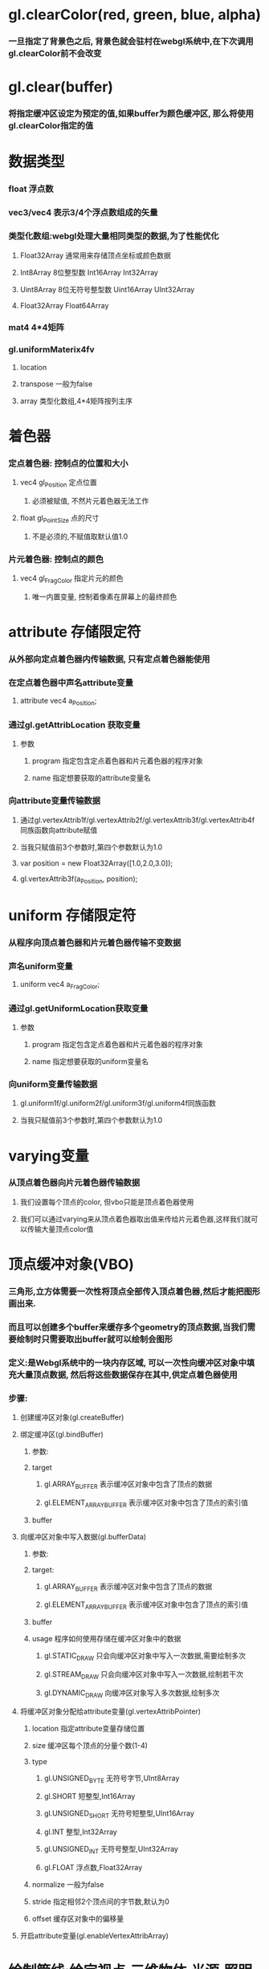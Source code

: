 * gl.clearColor(red, green, blue, alpha)
*** 一旦指定了背景色之后, 背景色就会驻村在webgl系统中,在下次调用gl.clearColor前不会改变
* gl.clear(buffer)
*** 将指定缓冲区设定为预定的值,如果buffer为颜色缓冲区, 那么将使用gl.clearColor指定的值
* 数据类型
*** float 浮点数
*** vec3/vec4  表示3/4个浮点数组成的矢量
*** 类型化数组:webgl处理大量相同类型的数据,为了性能优化
**** Float32Array 通常用来存储顶点坐标或颜色数据
**** Int8Array    8位整型数          Int16Array     Int32Array
**** Uint8Array   8位无符号整型数    Uint16Array    UInt32Array
**** Float32Array   Float64Array
*** mat4  4*4矩阵
*** gl.uniformMaterix4fv
**** location 
**** transpose   一般为false
**** array      类型化数组,4*4矩阵按列主序
* 着色器
*** 定点着色器: 控制点的位置和大小
**** vec4 gl_Position  定点位置
***** 必须被赋值, 不然片元着色器无法工作
**** float gl_PointSize 点的尺寸
***** 不是必须的,不赋值取默认值1.0
*** 片元着色器: 控制点的颜色
**** vec4 gl_FragColor  指定片元的颜色
***** 唯一内置变量, 控制着像素在屏幕上的最终颜色
* attribute 存储限定符
*** 从外部向定点着色器内传输数据, 只有定点着色器能使用
*** 在定点着色器中声名attribute变量
**** attribute vec4 a_Position;
*** 通过gl.getAttribLocation 获取变量
**** 参数
***** program  指定包含定点着色器和片元着色器的程序对象
***** name     指定想要获取的attribute变量名
*** 向attribute变量传输数据
**** 通过gl.vertexAttrib1f/gl.vertexAttrib2f/gl.vertexAttrib3f/gl.vertexAttrib4f同族函数向attribute赋值
**** 当我只赋值前3个参数时,第四个参数默认为1.0
**** var position = new Float32Array([1.0,2.0,3.0]);
**** gl.vertexAttrib3f(a_Position, position);

* uniform 存储限定符
*** 从程序向顶点着色器和片元着色器传输不变数据
*** 声名uniform变量
**** uniform vec4 a_FragColor;
*** 通过gl.getUniformLocation获取变量
**** 参数
***** program  指定包含定点着色器和片元着色器的程序对象
***** name     指定想要获取的uniform变量名
*** 向uniform变量传输数据
**** gl.uniform1f/gl.uniform2f/gl.uniform3f/gl.uniform4f同族函数
**** 当我只赋值前3个参数时,第四个参数默认为1.0
* varying变量
*** 从顶点着色器向片元着色器传输数据
**** 我们设置每个顶点的color, 但vbo只能是顶点着色器使用
**** 我们可以通过varying来从顶点着色器取出值来传给片元着色器,这样我们就可以传输大量顶点color值

* 顶点缓冲对象(VBO)
*** 三角形,立方体需要一次性将顶点全部传入顶点着色器,然后才能把图形画出来.
*** 而且可以创建多个buffer来缓存多个geometry的顶点数据,当我们需要绘制时只需要取出buffer就可以绘制会图形
*** 定义:是Webgl系统中的一块内存区域, 可以一次性向缓冲区对象中填充大量顶点数据, 然后将这些数据保存在其中,供定点着色器使用
*** 步骤:
**** 创建缓冲区对象(gl.createBuffer)
**** 绑定缓冲区(gl.bindBuffer)
***** 参数:
***** target
****** gl.ARRAY_BUFFER           表示缓冲区对象中包含了顶点的数据
****** gl.ELEMENT_ARRAY_BUFFER   表示缓冲区对象中包含了顶点的索引值
***** buffer
**** 向缓冲区对象中写入数据(gl.bufferData)
***** 参数:
***** target: 
****** gl.ARRAY_BUFFER           表示缓冲区对象中包含了顶点的数据
****** gl.ELEMENT_ARRAY_BUFFER   表示缓冲区对象中包含了顶点的索引值
***** buffer
***** usage         程序如何使用存储在缓冲区对象中的数据
****** gl.STATIC_DRAW     只会向缓冲区对象中写入一次数据,需要绘制多次
****** gl.STREAM_DRAW     只会向缓冲区对象中写入一次数据,绘制若干次
****** gl.DYNAMIC_DRAW    向缓冲区对象写入多次数据,绘制多次
**** 将缓冲区对象分配给attribute变量(gl.vertexAttribPointer)
***** location      指定attribute变量存储位置
***** size          缓冲区每个顶点的分量个数(1-4)
***** type
****** gl.UNSIGNED_BYTE   无符号字节,UInt8Array
****** gl.SHORT           短整型,Int16Array
****** gl.UNSIGNED_SHORT  无符号短整型,UInt16Array
****** gl.INT             整型,Int32Array
****** gl.UNSIGNED_INT    无符号整型,UInt32Array
****** gl.FLOAT           浮点数,Float32Array
***** normalize    一般为false
***** stride       指定相邻2个顶点间的字节数,默认为0
***** offset       缓存区对象中的偏移量
**** 开启attribute变量(gl.enableVertexAttribArray)
* 绘制管线:给定视点,三维物体,光源,照明模式,纹理等元素,绘制一副二维图像
** 渲染管线:
*** 顶点着色器:
**** 执行顶点着色器,缓冲区对象第一个坐标(0.0,0.5)被传递给attribute变量a_position
**** 一旦一个顶点坐标被赋值给gl_Position,他就进入图形装配区域,暂时存储在那
**** 再次执行顶点着色器,将剩余的顶点依次存储到图形装配区,进行装配图形
*** 图元装配
**** 将顶点着色器输出的所有顶点作为输入,将所有点装配成指定的图元的形状(三角形,点)
**** 然后把装配的图形传给几何着色器
*** 几何着色器
**** 将一系列顶点集合作为输入,通过产生新的顶点构造出新的图元来生成其他形状(三角形)
*** 光栅化阶段
**** 把图元映射为最终屏幕上相应的像素,生成供片元着色器使用的片段
**** 在片元着色器执行前会执行裁剪,裁剪丢弃你超出你试图以外的像素
*** 片元着色器
**** 计算像素最终颜色
*** alpha测试和混合
**** 这个阶段检测片段的对应的深度（和模板(Stencil)）值，用它们来判断这个像素是其它物体的前面还是后面，决定是否应该丢弃。
**** 这个阶段也会检查alpha值（alpha值定义了一个物体的透明度）并对物体进行混合(Blend)。
** 应用阶段:
*** 碰撞检测,场景图建立,空间八叉树更新,视锥裁剪都在此阶段
*** 该阶段末尾,几何数据(顶点坐标,法向量,纹理坐标,纹理等)通过数据总线传送到GPU
**** 这里由用户把顶点数据通过顶点缓冲对象传入到GPU,然后通过GPU渲染管线
** 几何阶段:
*** 主要负责顶点坐标变换,光照,裁剪,投影以及屏幕映射,该阶段基于GPU进行运算
*** 该阶段末尾得到了经过变换和投影之后的顶点坐标,颜色,以及纹理坐标
** 光栅化阶段
*** 基于几何阶段的输出数据,为像素正确配色,该阶段都是操作单个像素,每个像素的信息存储在颜色缓冲器中
** PS:
*** 光照计算属于几何阶段
**** 因为光照涉及到视点,光源和物体的世界坐标,通常在世界坐标系中进行计算
*** 雾化和涉及物体透明度计算属于光栅化阶段
**** 因为用到了深度信息z值,而z值是在几何阶段中计算,并传入到光栅阶段的,只能在光栅阶段获取到
*** 屏幕是二维的,GPU所需要做的就是将三维的数据绘制到二维屏幕上,顶点变换每个过程都是这个目的
* 坐标系统
** 局部空间
*** 模型文件中的顶点值,是在建模型时得到的
*** 与其他物体是没有任何参照关系的
*** PS:顶点法向量在模型中属于局部坐标,在GPU顶点着色器程序中必须将法向量转换到世界坐标系才能使用
** 世界坐标系
*** 指顶点相对于游戏世界的坐标.
*** 物体坐标从局部坐标转换到世界坐标,该转换由模型矩阵实现
*** Model Matrix: 通过对物体进行位移,缩放,旋转来将它置于他本应该在的位置和朝向
** 观察空间
*** 将世界坐标转化为用户视野前方的坐标而产生的结果
*** 就是摄像机的视角所观察到的空间
*** 观察矩阵(View Matrix)，它被用来将世界坐标变换到观察空间。
** 裁剪空间
*** 一旦顶点坐标被转换到观察空间,就需要判断哪些视点是可见的,会将投影矩阵以外的点去除,称为视锥裁剪
*** 裁剪被安排到一个单位立方体中进行,该立方体顶点分别是(-1,-1,-1)和(1,1,1),被称为规范立方体(CVV)
*** CVV的近平面(梯形较小的矩形面)的X,Y坐标对应屏幕像素坐标,z代表画面深度
*** 从视点坐标到裁剪坐标经过以下3步:
*** 1.用透视矩阵把顶点从视锥中变换到CVV中(投影)
*** 2.在CVV中进行图片裁剪
*** 3.屏幕映射
* 程序对象(program)
  
